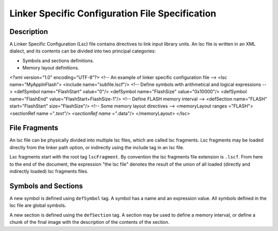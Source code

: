 Linker Specific Configuration File Specification
================================================

Description
-----------

A Linker Specific Configuration (Lsc) file contains directives to link
input library units. An lsc file is written in an XML dialect, and its
contents can be divided into two principal categories:

-  Symbols and sections definitions.

-  Memory layout definitions.

<?xml version="1.0" encoding="UTF-8"?> <!-- An example of linker
specific configuration file --> <lsc name="MyAppInFlash"> <include
name="subfile.lscf"/> <!-- Define symbols with arithmetical and logical
expressions --> <defSymbol name="FlashStart" value="0"/> <defSymbol
name="FlashSize" value="0x10000"/> <defSymbol name="FlashEnd"
value="FlashStart+FlashSize-1"/> <!-- Define FLASH memory interval -->
<defSection name="FLASH" start="FlashStart" size="FlashSize"/> <!-- Some
memory layout directives --> <memoryLayout ranges ="FLASH"> <sectionRef
name ="*.text"/> <sectionRef name ="*.data"/> </memoryLayout> </lsc>

File Fragments
--------------

An lsc file can be physically divided into multiple lsc files, which are
called lsc fragments. Lsc fragments may be loaded directly from the
linker path option, or indirectly using the include tag in an lsc file.

Lsc fragments start with the root tag ``lscFragment``. By convention the
lsc fragments file extension is ``.lscf``. From here to the end of the
document, the expression "the lsc file" denotes the result of the union
of all loaded (directly and indirectly loaded) lsc fragments files.

Symbols and Sections
--------------------

A new symbol is defined using ``defSymbol`` tag. A symbol has a name and
an expression value. All symbols defined in the lsc file are global
symbols.

A new section is defined using the ``defSection`` tag. A section may be
used to define a memory interval, or define a chunk of the final image
with the description of the contents of the section.
